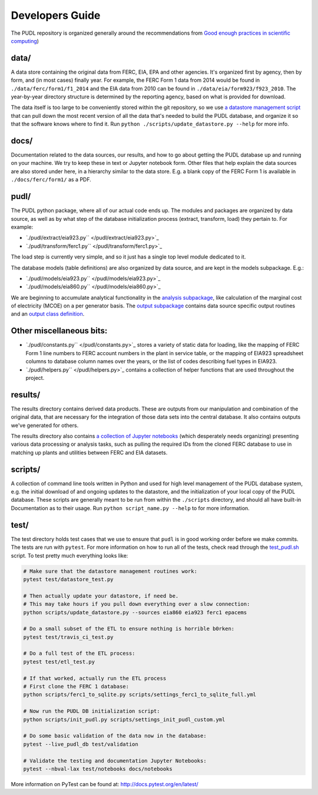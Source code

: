 Developers Guide
=======================

The PUDL repository is organized generally around the recommendations from `Good enough practices in scientific computing <https://doi.org/10.1371/journal.pcbi.1005510>`_\ )

data/
^^^^^

A data store containing the original data from FERC, EIA, EPA and other agencies. It's organized first by agency, then by form, and (in most cases) finally year. For example, the FERC Form 1 data from 2014 would be found in ``./data/ferc/form1/f1_2014`` and the EIA data from 2010 can be found in ``./data/eia/form923/f923_2010``. The year-by-year directory structure is determined by the reporting agency, based on what is provided for download.

The data itself is too large to be conveniently stored within the git repository, so we use `a datastore management script </scripts/update_datastore.py>`_ that can pull down the most recent version of all the data that's needed to build the PUDL database, and organize it so that the software knows where to find it. Run ``python ./scripts/update_datastore.py --help`` for more info.

docs/
^^^^^

Documentation related to the data sources, our results, and how to go about
getting the PUDL database up and running on your machine. We try to keep these
in text or Jupyter notebook form. Other files that help explain the data
sources are also stored under here, in a hierarchy similar to the data store.
E.g. a blank copy of the FERC Form 1 is available in ``./docs/ferc/form1/`` as a
PDF.

pudl/
^^^^^

The PUDL python package, where all of our actual code ends up. The modules and packages are organized by data source, as well as by what step of the database initialization process (extract, transform, load) they pertain to. For example:


* `\ ``./pudl/extract/eia923.py`` </pudl/extract/eia923.py>`_
* `\ ``./pudl/transform/ferc1.py`` </pudl/transform/ferc1.py>`_

The load step is currently very simple, and so it just has a single top level module dedicated to it.

The database models (table definitions) are also organized by data source, and are kept in the models subpackage. E.g.:


* `\ ``./pudl/models/eia923.py`` </pudl/models/eia923.py>`_
* `\ ``./pudl/models/eia860.py`` </pudl/models/eia860.py>`_

We are beginning to accumulate analytical functionality in the `analysis subpackage </pudl/analysis/>`_\ , like calculation of the marginal cost of electricity (MCOE) on a per generator basis. The `output subpackage </pudl/output/>`_ contains data source specific output routines and an `output class definition </pudl/output/pudltabl.py>`_.

Other miscellaneous bits:
^^^^^^^^^^^^^^^^^^^^^^^^^


*
  `\ ``./pudl/constants.py`` </pudl/constants.py>`_ stores a variety of static
  data for loading, like the mapping of FERC Form 1 line numbers to FERC
  account numbers in the plant in service table, or the mapping of EIA923
  spreadsheet columns to database column names over the years, or the list of
  codes describing fuel types in EIA923.

*
  `\ ``./pudl/helpers.py`` </pudl/helpers.py>`_ contains a collection of
  helper functions that are used throughout the project.

results/
^^^^^^^^

The results directory contains derived data products. These are outputs from our manipulation and combination of the original data, that are necessary for the integration of those data sets into the central database. It also contains outputs we've generated for others.

The results directory also contains `a collection of Jupyter notebooks </results/notebooks>`_ (which desperately needs organizing) presenting various data processing or analysis tasks, such as pulling the required IDs from the cloned FERC database to use in matching up plants and utilities between FERC and EIA datasets.

scripts/
^^^^^^^^

A collection of command line tools written in Python and used for high level
management of the PUDL database system, e.g. the initial download of and
ongoing updates to the datastore, and the initialization of your local copy of
the PUDL database.  These scripts are generally meant to be run from within the
``./scripts`` directory, and should all have built-in Documentation as to their
usage. Run ``python script_name.py --help`` to for more information.

test/
^^^^^

The test directory holds test cases that we use to ensure that ``pudl`` is in good working order before we make commits. The tests are run with ``pytest``.  For more information on how to run all of the tests, check read through the `test_pudl.sh </scripts/test_pudl.sh>`_ script. To test pretty much everything looks like:

.. code-block:: sh

   # Make sure that the datastore management routines work:
   pytest test/datastore_test.py

   # Then actually update your datastore, if need be.
   # This may take hours if you pull down everything over a slow connection:
   python scripts/update_datastore.py --sources eia860 eia923 ferc1 epacems

   # Do a small subset of the ETL to ensure nothing is horrible b0rken:
   pytest test/travis_ci_test.py

   # Do a full test of the ETL process:
   pytest test/etl_test.py

   # If that worked, actually run the ETL process
   # First clone the FERC 1 database:
   python scripts/ferc1_to_sqlite.py scripts/settings_ferc1_to_sqlite_full.yml

   # Now run the PUDL DB initialization script:
   python scripts/init_pudl.py scripts/settings_init_pudl_custom.yml

   # Do some basic validation of the data now in the database:
   pytest --live_pudl_db test/validation

   # Validate the testing and documentation Jupyter Notebooks:
   pytest --nbval-lax test/notebooks docs/notebooks

More information on PyTest can be found at: http://docs.pytest.org/en/latest/
